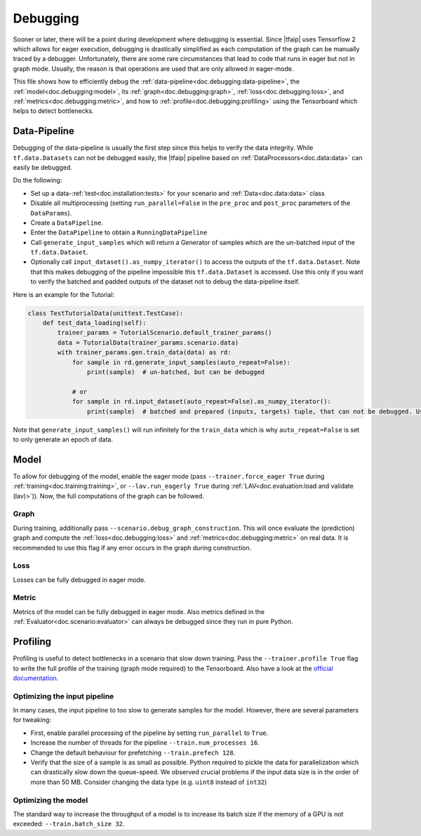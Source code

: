 Debugging
=========

Sooner or later, there will be a point during development where debugging is essential.
Since |tfaip| uses Tensorflow 2 which allows for eager execution, debugging is drastically simplified as each computation of the graph can be manually traced by a debugger.
Unfortunately, there are some rare circumstances that lead to code that runs in eager but not in graph mode.
Usually, the reason is that operations are used that are only allowed in eager-mode.

This file shows how to efficiently debug the :ref:`data-pipeline<doc.debugging:data-pipeline>`, the :ref:`model<doc.debugging:model>`, its :ref:`graph<doc.debugging:graph>`, :ref:`loss<doc.debugging:loss>`, and :ref:`metrics<doc.debugging:metric>`, and how to :ref:`profile<doc.debugging:profiling>` using the Tensorboard which helps to detect bottlenecks.


Data-Pipeline
-------------

Debugging of the data-pipeline is usually the first step since this helps to verify the data integrity.
While ``tf.data.Datasets`` can not be debugged easily, the |tfaip| pipeline based on :ref:`DataProcessors<doc.data:data>` can easily be debugged.

Do the following:

* Set up a data-:ref:`test<doc.installation:tests>` for your scenario and :ref:`Data<doc.data:data>` class
* Disable all multiprocessing (setting ``run_parallel=False`` in the ``pre_proc`` and ``post_proc`` parameters of the ``DataParams``).
* Create a ``DataPipeline``.
* Enter the ``DataPipeline`` to obtain a ``RunningDataPipeline``
* Call ``generate_input_samples`` which will return a Generator of samples which are the un-batched input of the ``tf.data.Dataset``.
* Optionally call ``input_dataset().as_numpy_iterator()`` to access the outputs of the ``tf.data.Dataset``. Note that this makes debugging of the pipeline impossible this ``tf.data.Dataset`` is accessed.
  Use this only if you want to verify the batched and padded outputs of the dataset not to debug the data-pipeline itself.

Here is an example for the Tutorial:

.. code-block:: python

    class TestTutorialData(unittest.TestCase):
        def test_data_loading(self):
            trainer_params = TutorialScenario.default_trainer_params()
            data = TutorialData(trainer_params.scenario.data)
            with trainer_params.gen.train_data(data) as rd:
                for sample in rd.generate_input_samples(auto_repeat=False):
                    print(sample)  # un-batched, but can be debugged

                # or
                for sample in rd.input_dataset(auto_repeat=False).as_numpy_iterator():
                    print(sample)  # batched and prepared (inputs, targets) tuple, that can not be debugged. Use prints.

Note that ``generate_input_samples()`` will run infinitely for the ``train_data`` which is why ``auto_repeat=False`` is set to only generate an epoch of data.

Model
-----

To allow for debugging of the model, enable the eager mode (pass ``--trainer.force_eager True`` during :ref:`training<doc.training:training>`, or ``--lav.run_eagerly True`` during :ref:`LAV<doc.evaluation:load and validate (lav)>`)).
Now, the full computations of the graph can be followed.

Graph
~~~~~

During training, additionally pass ``--scenario.debug_graph_construction``.
This will once evaluate the (prediction) graph and compute the :ref:`loss<doc.debugging:loss>` and :ref:`metrics<doc.debugging:metric>` on real data.
It is recommended to use this flag if any error occurs in the graph during construction.

Loss
~~~~

Losses can be fully debugged in eager mode.

Metric
~~~~~~

Metrics of the model can be fully debugged in eager mode.
Also metrics defined in the :ref:`Evaluator<doc.scenario:evaluator>` can always be debugged since they run in pure Python.

Profiling
---------

Profiling is useful to detect bottlenecks in a scenario that slow down training.
Pass the ``--trainer.profile True`` flag to write the full profile of the training (graph mode required) to the Tensorboard.
Also have a look at the `official documentation <https://www.tensorflow.org/tensorboard/tensorboard_profiling_keras#use_the_tensorflow_profiler_to_profile_model_training_performance>`_.

Optimizing the input pipeline
~~~~~~~~~~~~~~~~~~~~~~~~~~~~~

In many cases, the input pipeline to too slow to generate samples for the model. However, there are several parameters for tweaking:

* First, enable parallel processing of the pipeline by setting ``run_parallel`` to ``True``.
* Increase the number of threads for the pipeline ``--train.num_processes 16``.
* Change the default behaviour for prefetching ``--train.prefech 128``.
* Verify that the size of a sample is as small as possible. Python required to pickle the data for parallelization which can drastically slow down the queue-speed.
  We observed crucial problems if the input data size is in the order of more than 50 MB. Consider changing the data type (e.g. ``uint8`` instead of ``int32``)


Optimizing the model
~~~~~~~~~~~~~~~~~~~~

The standard way to increase the throughput of a model is to increase its batch size if the memory of a GPU is not exceeded: ``--train.batch_size 32``.
